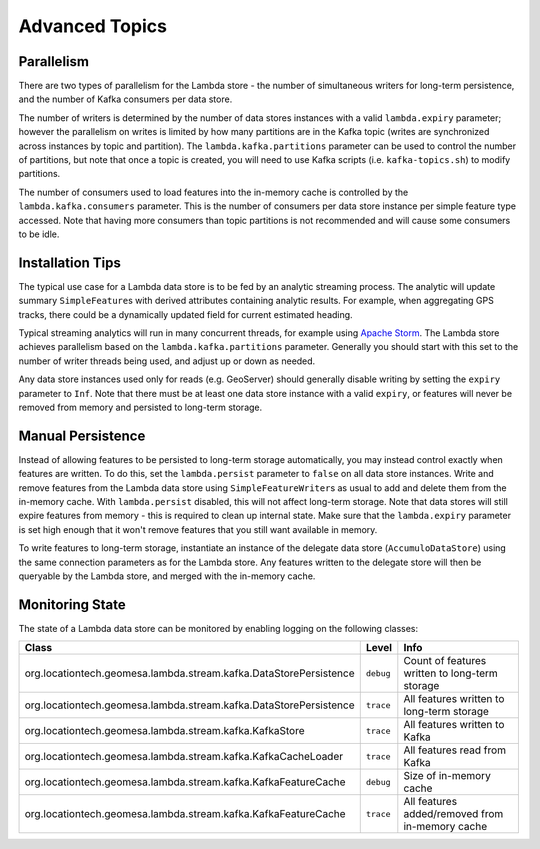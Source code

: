 Advanced Topics
===============

Parallelism
-----------

There are two types of parallelism for the Lambda store - the number of simultaneous writers for long-term
persistence, and the number of Kafka consumers per data store.

The number of writers is determined by the number of data stores instances with a valid ``lambda.expiry`` parameter;
however the parallelism on writes is limited by how many partitions are in the Kafka topic (writes are
synchronized across instances by topic and partition). The ``lambda.kafka.partitions`` parameter can be used to control
the number of partitions, but note that once a topic is created, you will need to use Kafka scripts (i.e.
``kafka-topics.sh``) to modify partitions.

The number of consumers used to load features into the in-memory cache is controlled by the ``lambda.kafka.consumers``
parameter. This is the number of consumers per data store instance per simple feature type accessed. Note that
having more consumers than topic partitions is not recommended and will cause some consumers to be idle.

Installation Tips
-----------------

The typical use case for a Lambda data store is to be fed by an analytic streaming process. The analytic will
update summary ``SimpleFeature``\ s with derived attributes containing analytic results. For example, when
aggregating GPS tracks, there could be a dynamically updated field for current estimated heading.

Typical streaming analytics will run in many concurrent threads, for example using `Apache Storm`_. The Lambda
store achieves parallelism based on the ``lambda.kafka.partitions`` parameter. Generally you should start with this
set to the number of writer threads being used, and adjust up or down as needed.

.. _Apache Storm: https://storm.apache.org/


Any data store instances used only for reads (e.g. GeoServer) should generally disable writing by setting the
``expiry`` parameter to ``Inf``. Note that there must be at least one data store instance with a valid ``expiry``,
or features will never be removed from memory and persisted to long-term storage.

Manual Persistence
------------------

Instead of allowing features to be persisted to long-term storage automatically, you may instead control exactly
when features are written. To do this, set the ``lambda.persist`` parameter to ``false`` on all data store instances.
Write and remove features from the Lambda data store using ``SimpleFeatureWriter``\ s as usual to
add and delete them from the in-memory cache. With ``lambda.persist`` disabled, this will not affect long-term storage.
Note that data stores will still expire features from memory - this is required to clean up internal state.
Make sure that the ``lambda.expiry`` parameter is set high enough that it won't remove features that you still want
available in memory.

To write features to long-term storage, instantiate an instance of the delegate data store (``AccumuloDataStore``)
using the same connection parameters as for the Lambda store. Any features written to the delegate store will
then be queryable by the Lambda store, and merged with the in-memory cache.

Monitoring State
----------------

The state of a Lambda data store can be monitored by enabling logging on the following classes:

================================================================= ========= ===============================================
Class                                                             Level     Info
================================================================= ========= ===============================================
org.locationtech.geomesa.lambda.stream.kafka.DataStorePersistence ``debug`` Count of features written to long-term storage
org.locationtech.geomesa.lambda.stream.kafka.DataStorePersistence ``trace`` All features written to long-term storage
org.locationtech.geomesa.lambda.stream.kafka.KafkaStore           ``trace`` All features written to Kafka
org.locationtech.geomesa.lambda.stream.kafka.KafkaCacheLoader     ``trace`` All features read from Kafka
org.locationtech.geomesa.lambda.stream.kafka.KafkaFeatureCache    ``debug`` Size of in-memory cache
org.locationtech.geomesa.lambda.stream.kafka.KafkaFeatureCache    ``trace`` All features added/removed from in-memory cache
================================================================= ========= ===============================================
